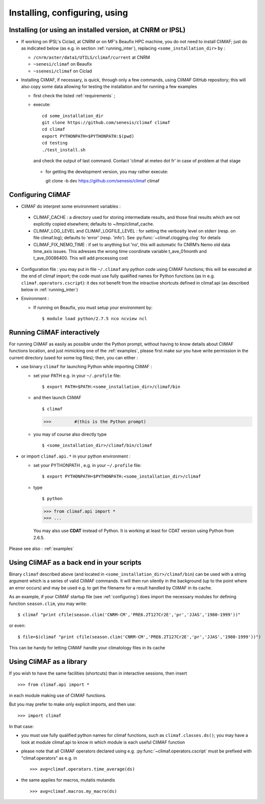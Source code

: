 ---------------------------------
Installing, configuring, using 
---------------------------------

.. _installing:

Installing (or using an installed version, at CNRM or IPSL)
-----------------------------------------------------------

- If working on IPSL's Ciclad, at CNRM or on MF's Beaufix HPC machine, you do not need to install CliMAF; just 
  do as indicated below (as e.g. in section :ref:`running_inter`), replacing ``<some_installation_dir>`` by :

  - ``/cnrm/aster/data1/UTILS/climaf/current`` at CNRM

  - ``~senesi/climaf`` on Beaufix

  - ``~ssenesi/climaf`` on Ciclad


- Installing CliMAF, if necessary, is quick, through only a few commands, using CliMAF GitHub
  repository; this will also copy some data allowing for testing the installation and for running a few examples

  - first check the listed :ref:`requirements` ;

  - execute:: 

     cd some_installation_dir
     git clone https://github.com/senesis/climaf climaf
     cd climaf
     export PYTHONPATH=$PYTHONPATH:$(pwd)
     cd testing
     ./test_install.sh 


  
    and check the output of last command. Contact 'climaf at meteo dot
    fr' in case of problem at that stage

   - for getting the development version, you may rather execute::

     git clone -b dev https://github.com/senesis/climaf climaf


.. _configuring:

Configuring CliMAF
---------------------

- CliMAF do interpret some environment variables :

 - CLIMAF_CACHE : a directory used for storing intermediate results,
   and those final results which are not explicitly copied elsewhere;
   defaults to ~/tmp/climaf_cache. 

 - CLIMAF_LOG_LEVEL and CLIMAF_LOGFILE_LEVEL : for setting the
   verbosity level on stderr (resp. on file climaf.log); defaults to
   'error' (resp. 'info'). See :py:func:`~climaf.clogging.clog` for details

 - CLIMAF_FIX_NEMO_TIME : if set to anything but 'no', this will automatic fix  CNRM’s Nemo old data time_axis issues. This adresses the wrong time coordinate variable t_ave_01month and t_ave_00086400. This will add processing cost


- Configuration file : you may put in file ``~/.climaf`` any python code using CliMAF
  functions; this will be executed at the end of climaf import; the code 
  must use fully qualified names for Python functions (as in e.g. ``climaf.operators.cscript``): it des not
  benefit from the intractive shortcuts defined in climaf.api (as
  described below in :ref:`running_inter`)

- Environment :

  - If running on Beaufix, you must setup your environment by::

    $ module load python/2.7.5 nco ncview ncl


.. _running_inter:

Running CliMAF interactively
-----------------------------

For running CliMAF as easily as possible under the Python prompt,
without having to know details about CliMAF functions location, and
just mimicking one of the :ref:`examples`, please first make sur you
have write permission in the current directory (used for some log
files); then, you can either :

- use binary ``climaf`` for launching Python while importing CliMAF :

  - set your PATH e.g. in your ``~/.profile`` file::

    $ export PATH=$PATH:<some_installation_dir>/climaf/bin

  - and then launch CliMAF ::

    $ climaf

    >>>         #(this is the Python prompt)

  - you may of course also directly type ::  

    $ <some_installation_dir>/climaf/bin/climaf


- or import ``climaf.api.*`` in your python environment :

  - set your PYTHONPATH , e.g. in your ``~/.profile`` file::

    $ export PYTHONPATH=$PYTHONPATH:<some_installation_dir>/climaf

  - type ::

    $ python

    >>> from climaf.api import *
    >>> ...

   You may also use **CDAT** instead of Python. It is working at least
   for CDAT version using Python from 2.6.5.

Please see also : :ref:`examples`


.. _backend:

Using CliMAF as a back end in your scripts 
--------------------------------------------

Binary ``climaf`` described above (and located in ``<some_installation_dir>/climaf/bin``) can
be used with a string argument which is a series of valid CliMAF
commands. It will then run silently in the background (up to the point
where an error occurs) and may be used e.g. to get the filename for a
result handled by CliMAF in its cache. 

As an example, if your CliMAF startup file (see :ref:`configuring`) does import the necessary
modules for defining function ``season.clim``, you may write::

 $ climaf "print cfile(season.clim('CNRM-CM','PRE6.2T127Cr2E','pr','JJAS','1980-1999'))"

or even:: 

 $ file=$(climaf "print cfile(season.clim('CNRM-CM','PRE6.2T127Cr2E','pr','JJAS','1980-1999'))")


This can be handy for letting CliMAF handle your climatology files in
its cache

.. _library:

Using CliMAF as a library
-----------------------------

If you wish to have the same facilities (shortcuts) than in interactive
sessions, then insert ::

>>> from climaf.api import *

in each module making use of CliMAF functions. 

But you may prefer to make only explicit imports, and then use::

>>> import climaf

In that case: 

- you must use fully qualified python names for climaf functions, such
  as ``climaf.classes.ds()``; you may have a look at module climaf.api
  to know in which module is each useful CliMAF function

- please note that all CliMAF operators declared using
  e.g. :py:func:`~climaf.operators.cscript` must be prefixed with
  "climaf.operators" as e.g. in ::

   >>> avg=climaf.operators.time_average(ds)

- the same applies for macros, mutatis mutandis  ::

   >>> avg=climaf.macros.my_macro(ds)



 
